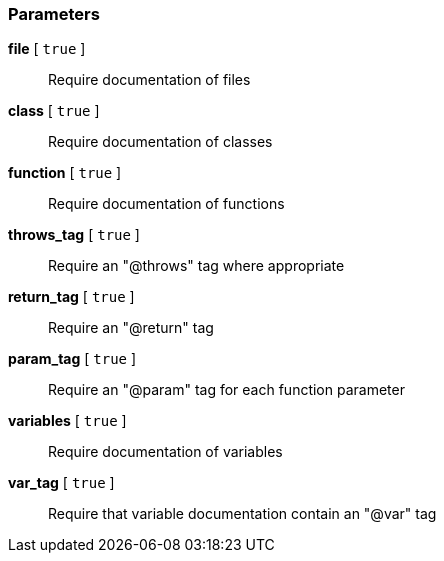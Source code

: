 === Parameters

*file* [ `+true+` ]::
  Require documentation of files

*class* [ `+true+` ]::
  Require documentation of classes

*function* [ `+true+` ]::
  Require documentation of functions

*throws_tag* [ `+true+` ]::
  Require an "@throws" tag where appropriate

*return_tag* [ `+true+` ]::
  Require an "@return" tag

*param_tag* [ `+true+` ]::
  Require an "@param" tag for each function parameter

*variables* [ `+true+` ]::
  Require documentation of variables

*var_tag* [ `+true+` ]::
  Require that variable documentation contain an "@var" tag

